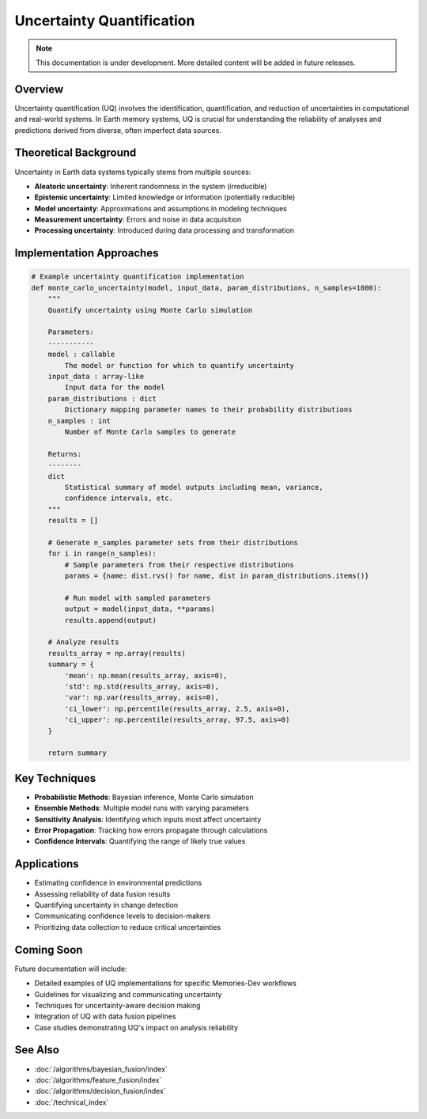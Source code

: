 ============================
Uncertainty Quantification
============================

.. note::
   This documentation is under development. More detailed content will be added in future releases.

Overview
--------

Uncertainty quantification (UQ) involves the identification, quantification, and reduction of uncertainties in computational and real-world systems. In Earth memory systems, UQ is crucial for understanding the reliability of analyses and predictions derived from diverse, often imperfect data sources.

Theoretical Background
---------------------

Uncertainty in Earth data systems typically stems from multiple sources:

* **Aleatoric uncertainty**: Inherent randomness in the system (irreducible)
* **Epistemic uncertainty**: Limited knowledge or information (potentially reducible)
* **Model uncertainty**: Approximations and assumptions in modeling techniques
* **Measurement uncertainty**: Errors and noise in data acquisition
* **Processing uncertainty**: Introduced during data processing and transformation

Implementation Approaches
------------------------

.. code-block:: python

   # Example uncertainty quantification implementation
   def monte_carlo_uncertainty(model, input_data, param_distributions, n_samples=1000):
       """
       Quantify uncertainty using Monte Carlo simulation
       
       Parameters:
       -----------
       model : callable
           The model or function for which to quantify uncertainty
       input_data : array-like
           Input data for the model
       param_distributions : dict
           Dictionary mapping parameter names to their probability distributions
       n_samples : int
           Number of Monte Carlo samples to generate
           
       Returns:
       --------
       dict
           Statistical summary of model outputs including mean, variance,
           confidence intervals, etc.
       """
       results = []
       
       # Generate n_samples parameter sets from their distributions
       for i in range(n_samples):
           # Sample parameters from their respective distributions
           params = {name: dist.rvs() for name, dist in param_distributions.items()}
           
           # Run model with sampled parameters
           output = model(input_data, **params)
           results.append(output)
           
       # Analyze results
       results_array = np.array(results)
       summary = {
           'mean': np.mean(results_array, axis=0),
           'std': np.std(results_array, axis=0),
           'var': np.var(results_array, axis=0),
           'ci_lower': np.percentile(results_array, 2.5, axis=0),
           'ci_upper': np.percentile(results_array, 97.5, axis=0)
       }
       
       return summary

Key Techniques
-------------

* **Probabilistic Methods**: Bayesian inference, Monte Carlo simulation
* **Ensemble Methods**: Multiple model runs with varying parameters
* **Sensitivity Analysis**: Identifying which inputs most affect uncertainty
* **Error Propagation**: Tracking how errors propagate through calculations
* **Confidence Intervals**: Quantifying the range of likely true values

Applications
-----------

* Estimating confidence in environmental predictions
* Assessing reliability of data fusion results
* Quantifying uncertainty in change detection
* Communicating confidence levels to decision-makers
* Prioritizing data collection to reduce critical uncertainties

Coming Soon
----------

Future documentation will include:

* Detailed examples of UQ implementations for specific Memories-Dev workflows
* Guidelines for visualizing and communicating uncertainty
* Techniques for uncertainty-aware decision making
* Integration of UQ with data fusion pipelines
* Case studies demonstrating UQ's impact on analysis reliability

See Also
--------

* :doc:`/algorithms/bayesian_fusion/index`
* :doc:`/algorithms/feature_fusion/index`
* :doc:`/algorithms/decision_fusion/index`
* :doc:`/technical_index` 